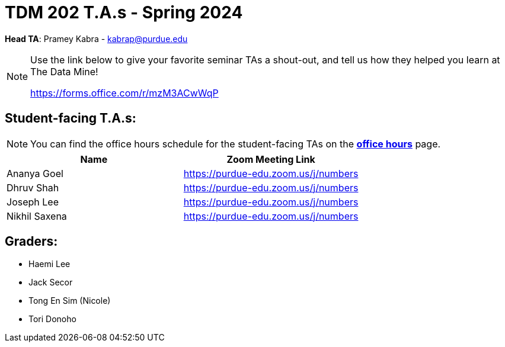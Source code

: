 = TDM 202 T.A.s - Spring 2024

*Head TA*: Pramey Kabra - kabrap@purdue.edu

[NOTE]
====
Use the link below to give your favorite seminar TAs a shout-out, and tell us how they helped you learn at The Data Mine!

https://forms.office.com/r/mzM3ACwWqP
====


== Student-facing T.A.s:

[NOTE]
====
You can find the office hours schedule for the student-facing TAs on the xref:spring2024/office_hours.adoc[*office hours*] page.
====

[%header,format=csv]
|===
Name,Zoom Meeting Link
Ananya Goel,https://purdue-edu.zoom.us/j/numbers
Dhruv Shah,https://purdue-edu.zoom.us/j/numbers
Joseph Lee,https://purdue-edu.zoom.us/j/numbers
Nikhil Saxena,https://purdue-edu.zoom.us/j/numbers

|===

== Graders:

- Haemi Lee
- Jack Secor
- Tong En Sim (Nicole)
- Tori Donoho 